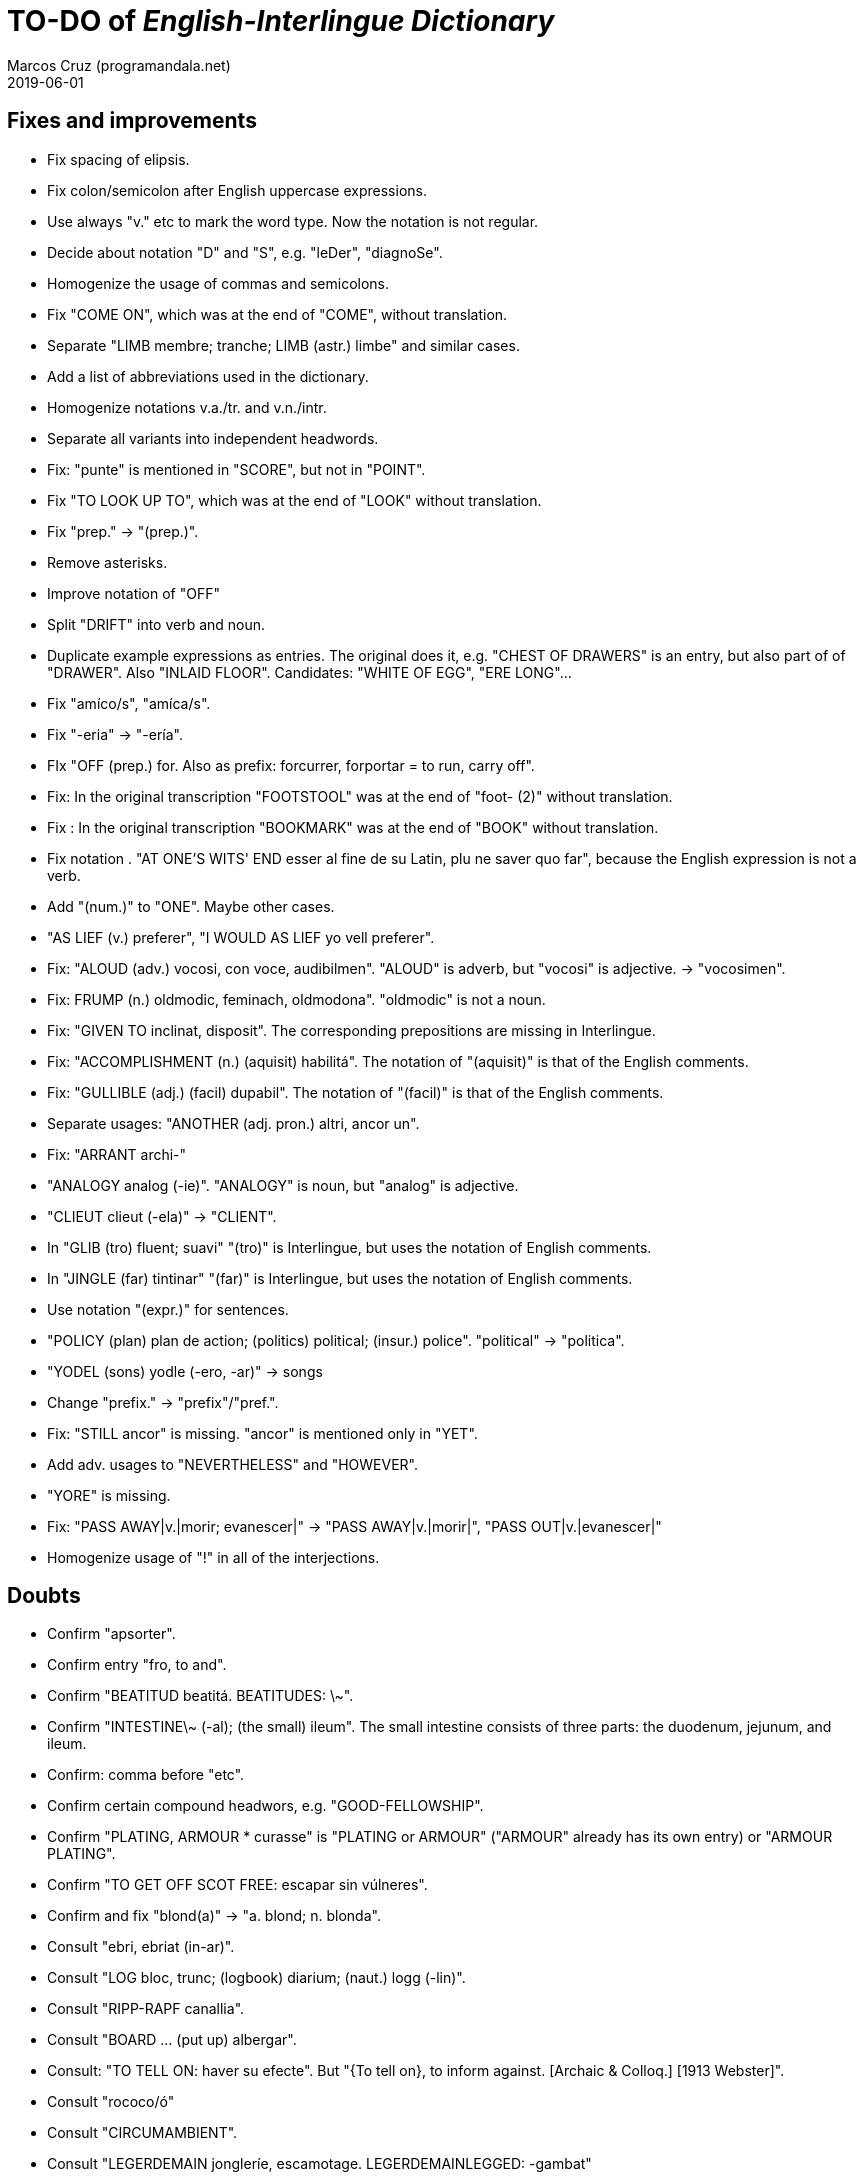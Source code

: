 = TO-DO of _English-Interlingue Dictionary_
:author: Marcos Cruz (programandala.net)
:revdate: 2019-06-01

// This file is part of the project
// _English-Interlingue Dictionary_
// (http://ne.alinome.net)
//
// By Marcos Cruz (programandala.net)

== Fixes and improvements

- Fix spacing of elipsis.
- Fix colon/semicolon after English uppercase expressions.
- Use always "v." etc to mark the word type. Now the notation is not
  regular.
- Decide about notation "D" and "S", e.g. "leDer", "diagnoSe".
- Homogenize the usage of commas and semicolons.
- Fix "COME ON", which was at the end of "COME", without translation.
- Separate "LIMB membre; tranche; LIMB (astr.) limbe" and similar
  cases.
- Add a list of abbreviations used in the dictionary.
- Homogenize notations v.a./tr. and v.n./intr.
- Separate all variants into independent headwords.
- Fix: "punte" is mentioned in "SCORE", but not in "POINT".
- Fix "TO LOOK UP TO", which was at the end of "LOOK" without
  translation.
- Fix "prep." -> "(prep.)".
- Remove asterisks.
- Improve notation of "OFF"
- Split "DRIFT" into verb and noun.
- Duplicate example expressions as entries. The original does it, e.g.
  "CHEST OF DRAWERS" is an entry, but also part of of "DRAWER". Also
  "INLAID FLOOR".  Candidates: "WHITE OF EGG", "ERE LONG"... 
- Fix "amíco/s", "amíca/s".
- Fix "-eria" -> "-ería".
- FIx "OFF (prep.) for. Also as prefix: forcurrer, forportar = to run,
  carry off".
- Fix: In the original transcription "FOOTSTOOL" was at the end of
  "foot- (2)" without translation.
- Fix : In the original transcription "BOOKMARK" was at the end of
  "BOOK" without translation.
- Fix notation . "AT ONE'S WITS' END esser al fine de su Latin, plu ne
  saver quo far", because the English expression is not a verb.
- Add "(num.)" to "ONE". Maybe other cases.
- "AS LIEF (v.) preferer", "I WOULD AS LIEF yo vell preferer".
- Fix: "ALOUD (adv.) vocosi, con voce, audibilmen". "ALOUD" is adverb,
  but "vocosi" is adjective. -> "vocosimen".
- Fix: FRUMP (n.) oldmodic, feminach, oldmodona". "oldmodic" is not a
  noun.
- Fix: "GIVEN TO inclinat, disposit". The corresponding prepositions
  are missing in Interlingue.
- Fix: "ACCOMPLISHMENT (n.) (aquisit) habilitá". The notation of
  "(aquisit)" is that of the English comments.
- Fix: "GULLIBLE (adj.) (facil) dupabil".  The notation of "(facil)"
  is that of the English comments.
- Separate usages: "ANOTHER (adj. pron.) altri, ancor un".
- Fix: "ARRANT archi-"
- "ANALOGY analog (-ie)". "ANALOGY" is noun, but "analog" is
  adjective.
- "CLIEUT clieut (-ela)" -> "CLIENT".
- In "GLIB (tro) fluent; suavi" "(tro)" is Interlingue, but uses the
  notation of English comments.
- In "JINGLE (far) tintinar" "(far)" is Interlingue, but uses the
  notation of English comments.
- Use notation "(expr.)" for sentences.
- "POLICY (plan) plan de action; (politics) political; (insur.)
  police". "political" -> "politica".
- "YODEL (sons) yodle (-ero, -ar)" -> songs
- Change "prefix." -> "prefix"/"pref.".
- Fix: "STILL ancor" is missing. "ancor" is mentioned only in "YET".
- Add adv. usages to "NEVERTHELESS" and "HOWEVER".
- "YORE" is missing.
- Fix: "PASS AWAY|v.|morir; evanescer|" -> "PASS AWAY|v.|morir|",
  "PASS OUT|v.|evanescer|"
- Homogenize usage of "!" in all of the interjections.

== Doubts

- Confirm "apsorter".
- Confirm entry "fro, to and". 
- Confirm "BEATITUD beatitá. BEATITUDES: \~".
- Confirm "INTESTINE\~ (-al); (the small) ileum". The small intestine
  consists of three parts: the duodenum, jejunum, and ileum.
- Confirm: comma before "etc".
- Confirm certain compound headwors, e.g. "GOOD-FELLOWSHIP".
- Confirm "PLATING, ARMOUR * curasse" is "PLATING or ARMOUR" ("ARMOUR"
  already has its own entry) or "ARMOUR PLATING".
- Confirm  "TO GET OFF SCOT FREE: escapar sin vúlneres".
- Confirm and fix "blond(a)" -> "a. blond; n. blonda".
- Consult "ebri, ebriat (in-ar)".
- Consult "LOG bloc, trunc; (logbook) diarium; (naut.) logg (-lin)".
- Consult "RIPP-RAPF canallia".
- Consult "BOARD ... (put up) albergar".
- Consult: "TO TELL ON: haver su efecte". But "{To tell on}, to inform
  against. [Archaic & Colloq.] [1913 Webster]".
- Consult "rococo/ó"
- Consult "CIRCUMAMBIENT".
- Consult "LEGERDEMAIN jongleríe, escamotage. LEGERDEMAINLEGGED:
  -gambat"
- Consult "HATCH OUT: covar, inventer; (in drawing) *sgraffir"
- Consult about compound headwords like "WELL-BEING" and many others.
- Consult "ENTHUSIASM = entusiasme (-ar, -ast, -astic)".
- Confirm "UNLESS = si...ne"
- Confirm and homogenize notations "(v.a)/(v.n)" and "(tr.)/(intr.)".
- Consult: Make one-word expressions independent headwords: SOUPTERN
  from SOUP, SOLOIST from SOLO, SOLDIERY from SOLDIER, HELPFULLESS
  from HELPFUL, HIMSELF from HIM...
- Consult: Move headwords that contain spaces into other headwords.
- Confirm "-gambat".
- BUTTEND, BUTT END.
- Confirm "recoleer se"
- Confirm whether "(take care) atenter" belongs to "WATCH" or to
  "WATCH OVER".
- Confirm "COCK A GUH (v.) tender li clave".
- Confirm "TO FALL DUE (v.) (on exchange) scader", or maybe "(on
  exchange)" was part of "FALL OUT".
- Notation of verb "AS LEAF".
- Separate "A CLOSE FIGHT"
- Notation to separate terms with articles, e.g. "THE TEN
  COMMANDMENTS".
- Expressions "adjective+noun" are no converted to independent
  entries, but sometimes they are not in entry "noun", but in entry
  "adjective", e.g. "FAIRY TAIL".
- "(THE) GENERAL PUBLIC".
- "LAMP SHADE covri lampe; (manes) manes" (was the end of "SHADE".
- "THREE DAYS RUNNING tri dies successivmen". There was typo:
  "successiv men".
- "COWEE (v.) ahoccar se; horrer (avan)".
- Consult "(ent.)".
- "SHAPED (suffix) -form" should be "-formi".
- "HATCH OUT" was "HATCH (OUT)" in the original transcription.
- Consulta "BEATEN TRACK trantran".
- "BUBBLE (n.) bul; vessic; (comm.) fraude". vessic -> vessica?
- "CONTINGENT dependent de".
- "COSMETIC grime, cosmetic".
- "FORTH (prep.) ex, fro" and "FORTH for" (prep. "for" in Interlingue,
  but a prep. or an adverb in English?.
- Type of "WHILE durante que", "WHILST durante que".
- "AS (adv. conj.) (because) proque; (manner) quam".
- "ALTO alto", also n./adj. in Interlingue?
- "ANARCHY anarchic (-ist)".
- "BATTLEDORE AND SHUTTLECOCK rácket e volante".
- "AFAR lontan, distant, for". translations are adj. and adv., but
  "AFAR" is adv.
- "ALTO alto", n. or adj.
- "AWAY (adv.) for, absent", adv./adj.
- "AFT detra; in li stern", adj./adv. -> prep./adv.
- "BAROQUE baroc" adj./n.?
- "BEACON fares turre lucent; (on a hill) fanale; (at sea) boye,
  signal-marca, mar-signe"
- Meaning of "(rel.)".
- "infam/ínfam".
- Confirm "indueter" -> "inducer".

== Notes about the contents

- Check: "different" is missing.
- Move expression to their main word, e.g. "calculating machine" to
  "machine".
- "automatic/men" is missing.
- Complete "COUNT" with nouns: "total number counted" and "the act of
  counting".
- Add "ADVISED".
- Complete "SAINT santo (-itá)".
- "CLASSIC" is missing.
- "SUPER-" is missing.
- "COHERENT" is missing, only "COHERE".
- "ANYWAY" is missing.
- "gramofon" is missing, but "fonograf".
- Add "ABEYANCE".
- Add "AKIMBO".
- Move/copy "TAKE CARE: atention!, garda vos!" from "TAKE" to "TAKE
  CARE".
- In "REFRACTORY (n.) infusibile" is missing meaning "A refractory
  person".

